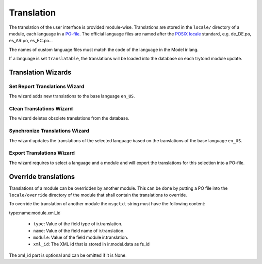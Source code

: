 .. _topics-translation:

===========
Translation
===========

The translation of the user interface is provided module-wise.
Translations are stored in the ``locale/`` directory of a module, each language
in a `PO-file <https://en.wikipedia.org/wiki/Gettext#Translating>`_. The
official language files are named after the
`POSIX locale <https://en.wikipedia.org/wiki/Locale#POSIX_platforms>`_
standard, e.g. de_DE.po, es_AR.po, es_EC.po...

The names of custom language files must match the code of the language in the
Model ir.lang.

If a language is set ``translatable``, the translations will be loaded into
the database on each trytond module update.


Translation Wizards
===================

Set Report Translations Wizard
------------------------------

The wizard adds new translations to the base language ``en_US``.

Clean Translations Wizard
-------------------------

The wizard deletes obsolete translations from the database.

Synchronize Translations Wizard
-------------------------------

The wizard updates the translations of the selected language based on the
translations of the base language ``en_US``.

Export Translations Wizard
--------------------------

The wizard requires to select a language and a module and will export the
translations for this selection into a PO-file.


Override translations
=====================

Translations of a module can be overridden by another module. This can be done
by putting a PO file into the ``locale/override`` directory of the module that
shall contain the translations to override.

To override the translation of another module the ``msgctxt`` string must have
the following content:

type:name:module.xml_id

    * ``type``: Value of the field type of ir.translation.
    * ``name``: Value of the field name of ir.translation.
    * ``module``: Value of the field module ir.translation.
    * ``xml_id``: The XML id that is stored in ir.model.data as fs_id

The xml_id part is optional and can be omitted if it is None.
